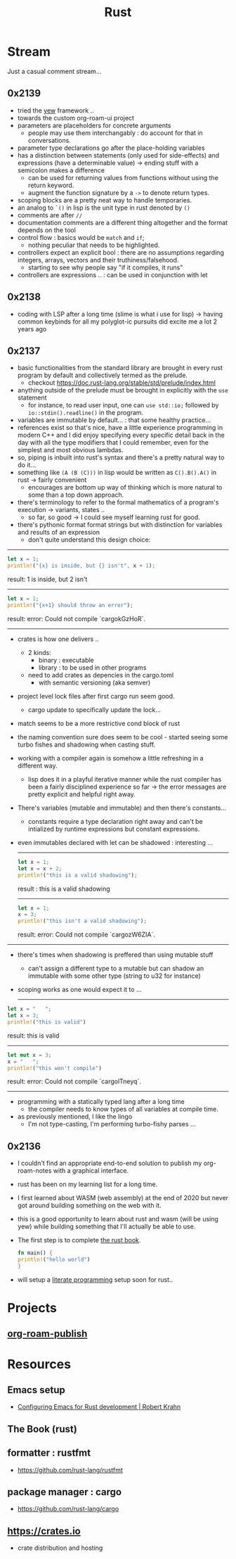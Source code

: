 :PROPERTIES:
:ID:       20230812T170051.977772
:END:
#+title: Rust
#+filetags: :rust:

* Stream
Just a casual comment stream...

** 0x2139
 - tried the [[id:20230815T043844.199660][yew]] framework ..  
 - towards the custom org-roam-ui project
 - parameters are placeholders for concrete arguments
   - people may use them interchangably : do account for that in conversations.
 - parameter type declarations go after the place-holding variables
 - has a distinction between statements (only used for side-effects) and expressions (have a determinable value) -> ending stuff with a semicolon makes a difference
   - can be used for returning values from functions without using the return keyword.
   - augment the function signature by a ~->~ to denote return types.
 - scoping blocks are a pretty neat way to handle temporaries.
 - an analog to ~`()~ in lisp is the unit type in rust denoted by ~()~
 - comments are after ~//~
 - documentation comments are a different thing altogether and the format depends on the tool
 - control flow : basics would be ~match~ and ~if~;
   - nothing peculiar that needs to be highlighted.
 - controllers expect an explicit bool : there are no assumptions regarding integers, arrays, vectors and their truthiness/falsehood.
   - starting to see why people say "if it compiles, it runs"
 - controllers are expressions .. : can be used in conjunction with let
     

** 0x2138
 - coding with LSP after a long time (slime is what i use for lisp) -> having common keybinds for all my polyglot-ic pursuits did excite me a lot 2 years ago
** 0x2137
 - basic functionalities from the standard library are brought in every rust program by default and collectively termed as the prelude.
   - checkout https://doc.rust-lang.org/stable/std/prelude/index.html
 - anything outside of the prelude must be brought in explicitly with the ~use~ statement
   - for instance, to read user input, one can ~use std::io;~ followed by ~io::stdin().readline()~ in the program.
 - variables are immutable by default... : that some healthy practice...
 - references exist so that's nice, have a little experience programming in modern C++ and I did enjoy specifying every specific detail back in the day with all the type modifiers that I could remember, even for the simplest and most obvious lambdas.
 - so, piping is inbuilt into rust's syntax and there's a pretty natural way to do it...
 - something like ~(A (B (C)))~ in lisp would be written as ~C().B().A()~ in rust -> fairly convenient
   - encourages are bottom up way of thinking which is more natural to some than a top down approach.
 - there's terminology to refer to the formal mathematics of a program's execution -> variants, states ..
   - so far, so good -> I could see myself learning rust for good.
 - there's pythonic format format strings but with distinction for variables and results of an expression
   - don't quite understand this design choice: 

-----

     #+begin_src rust :exports both
       let x = 1;
       println!("{x} is inside, but {} isn't", x + 1);
     #+end_src

     #+RESULTS:
     result: 1 is inside, but 2 isn't

     -----

     #+begin_src rust :exports both
       let x = 1;
       println!("{x+1} should throw an error");
     #+end_src

     #+RESULTS:
     result: error: Could not compile `cargokGzHoR`.

     ------

 - crates is how one delivers ..
   - 2 kinds:
     - binary  : executable
     - library : to be used in other programs
   - need to add crates as depencies in the cargo.toml
     - with semantic versioning (aka semver)
 - project level lock files after first cargo run seem good.
   - cargo update to specifically update the lock...
 - match seems to be a more restrictive cond block of rust
 - the naming convention sure does seem to be cool - started seeing some turbo fishes and shadowing when casting stuff.
 - working with a compiler again is somehow a little refreshing in a different way.
   - lisp does it in a playful iterative manner while the rust compiler has been a fairly disciplined experience so far -> the error messages are pretty explicit and helpful right away.
 - There's variables (mutable and immutable) and then there's constants...
   - constants require a type declaration right away and can't be intialized by runtime expressions but constant expressions.
 - even immutables declared with let can be shadowed : interesting ...

   -------------
   #+begin_src rust :exports both
     let x = 1;
     let x = x + 2;
     println!("this is a valid shadowing");
   #+end_src

   #+RESULTS:
   result : this is a valid shadowing

   --------------

   #+begin_src rust :exports both
     let x = 1;
     x = 3;
     println!("this isn't a valid shadowing");
   #+end_src

   #+RESULTS:
   result: error: Could not compile `cargozW6ZIA`.
 
 --------------

 - there's times when shadowing is preffered than using mutable stuff
   - can't assign a different type to a mutable but can shadow an immutable with some other type (string to u32 for instance)
 - scoping works as one would expect it to ...

   ---------------

 #+begin_src rust :exports both
   let x = "   ";
   let x = 3;
   println!("this is valid")
 #+end_src

 #+RESULTS:
 result: this is valid
-------
 #+begin_src rust :exports both
   let mut x = 3;
   x = "   ";
   println!("this won't compile")
 #+end_src

 #+RESULTS:
 result: error: Could not compile `cargolTneyq`.

 --------------

  - programming with a statically typed lang after a long time
    - the compiler needs to know types of all variables at compile time.

  - as previously mentioned, I like the lingo
    - I'm not type-casting, I'm performing turbo-fishy parses ...
     
** 0x2136
 - I couldn't find an appropriate end-to-end solution to publish my org-roam-notes with a graphical interface.
 - rust has been on my learning list for a long time. 
 - I first learned about WASM (web assembly) at the end of 2020 but never got around building something on the web with it.
 - this is a good opportunity to learn about rust and wasm (will be using yew) while building something that I'll actually be able to use.
 - The first step is to complete [[id:20230812T171410.113610][the rust book]].
   #+begin_src rust
     fn main() {
     println!("hello world")
     }
   #+end_src
 - will setup a [[id:20230812T200515.697950][literate programming]] setup soon for rust..

* Projects
** [[id:20230815T044212.558049][org-roam-publish]]

* Resources

** Emacs setup
 - [[https://robert.kra.hn/posts/rust-emacs-setup/][Configuring Emacs for Rust development | Robert Krahn]]
** The Book (rust)
:PROPERTIES:
:ID:       20230812T171410.113610
:END:

** formatter : rustfmt
 - https://github.com/rust-lang/rustfmt

** package manager : cargo
 - https://github.com/rust-lang/cargo

** https://crates.io
 - crate distribution and hosting
